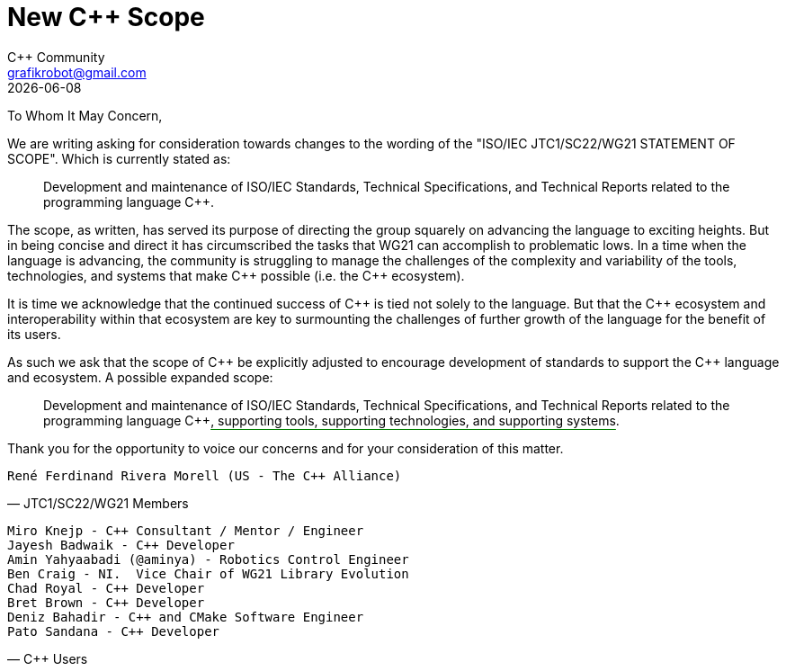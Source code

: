 = New C++ Scope
:authors: C++ Community
:email: grafikrobot@gmail.com
:revdate: {docdate}
:version-label!:
:reproducible:
:nofooter:

++++
<style>
span.ins {
  text-decoration: underline solid green;
  text-underline-offset: 0.3em;
}
</style>
++++

To Whom It May Concern,

We are writing asking for consideration towards changes to the wording of the
"ISO/IEC JTC1/SC22/WG21 STATEMENT OF SCOPE". Which is currently stated as:

[quote]
____
Development and maintenance of ISO/IEC Standards, Technical Specifications, and Technical Reports related to the programming language {CPP}.
____

The scope, as written, has served its purpose of directing the group squarely
on advancing the language to exciting heights. But in being concise and direct
it has circumscribed the tasks that WG21 can accomplish to problematic lows.
In a time when the language is advancing, the community is struggling to manage
the challenges of the complexity and variability of the tools, technologies,
and systems that make {CPP} possible (i.e. the {CPP} ecosystem).

It is time we acknowledge that the continued success of {CPP} is tied not
solely to the language. But that the {CPP} ecosystem and interoperability
within that ecosystem are key to surmounting the challenges of further growth
of the language for the benefit of its users.

As such we ask that the scope of {CPP} be explicitly adjusted to encourage
development of standards to support the {CPP} language and ecosystem.
A possible expanded scope:

[quote]
____
Development and maintenance of ISO/IEC Standards, Technical Specifications, and
Technical Reports related to the programming language {CPP}[.ins]##,
supporting tools, supporting technologies, and supporting systems##.
____

Thank you for the opportunity to voice our concerns and for your consideration
of this matter.

// If you are a voting member of JTC1/SC22/WG21 and want to cosign this letter
// please add your name below, on a line by itself, with a parenthetical
// including your national body and company.

[verse, JTC1/SC22/WG21 Members]
René Ferdinand Rivera Morell (US - The {CPP} Alliance)

// If you are a member of the larger C++ language community and want to cosign
// this letter please add your name below, on a line by itself. You may also
// add a parenthetical with your country and/or company.

[verse, C++ Users]
Miro Knejp - {CPP} Consultant / Mentor / Engineer
Jayesh Badwaik - {CPP} Developer
Amin Yahyaabadi (@aminya) - Robotics Control Engineer
Ben Craig - NI.  Vice Chair of WG21 Library Evolution
Chad Royal - {CPP} Developer
Bret Brown - {CPP} Developer
Deniz Bahadir - {CPP} and CMake Software Engineer
Pato Sandana - {CPP} Developer
